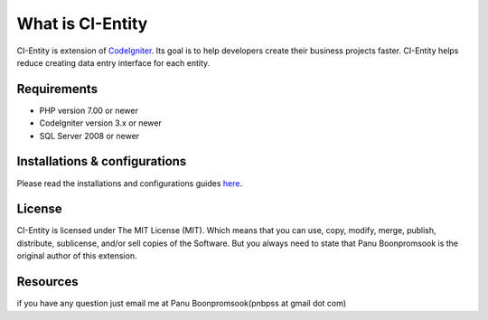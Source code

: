 ###################
What is CI-Entity
###################

CI-Entity is extension of `CodeIgniter <https://codeigniter.com/>`_. Its goal is 
to help developers create their business projects faster. CI-Entity helps reduce
creating data entry interface for each entity.

*******************
Requirements
*******************

- PHP version 7.00 or newer
- CodeIgniter version 3.x or newer
- SQL Server 2008 or newer


************
Installations & configurations
************
Please read the installations and configurations guides `here <http://www.pnplanet.com/cientity/manuals/>`_.

*******
License
*******

CI-Entity is licensed under The MIT License (MIT). Which means that you can use, copy, modify, merge, publish, distribute, sublicense, and/or sell copies of the Software. But you always need to state that Panu Boonpromsook is the original author of this extension.

*********
Resources
*********
if you have any question just email me at Panu Boonpromsook(pnbpss at gmail dot com)

